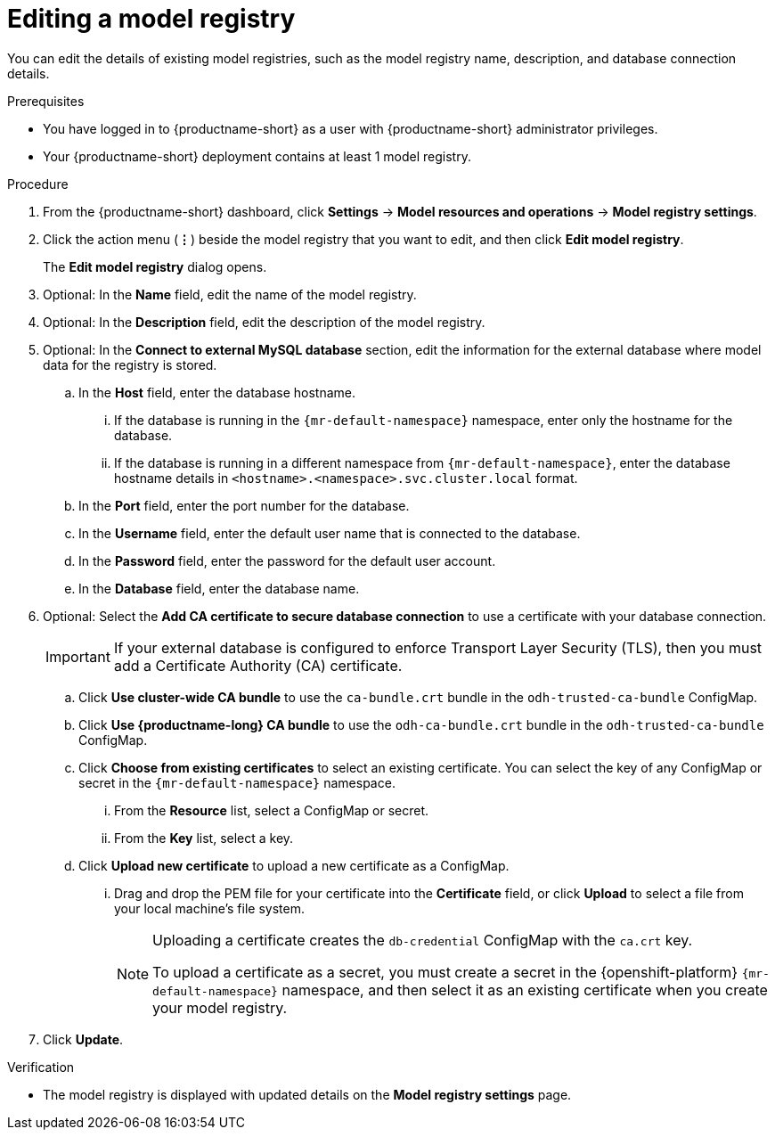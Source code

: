 :_module-type: PROCEDURE

[id="editing-a-model-registry_{context}"]
= Editing a model registry

[role='_abstract']
You can edit the details of existing model registries, such as the model registry name, description, and database connection details.

.Prerequisites
* You have logged in to {productname-short} as a user with {productname-short} administrator privileges. 
ifdef::upstream[]
* The model registry component is enabled in your {productname-short} deployment. For more information, see  link:{odhdocshome}/working-with-model-registries/#enabling-the-model-registry-component_model-registry[Enabling the model registry component].
endif::[]
ifdef::self-managed[]
* The model registry component is enabled in your {productname-short} deployment. For more information, see  link:{rhoaidocshome}{default-format-url}/enabling_the_model_registry_component[Enabling the model registry component].
endif::[]
* Your {productname-short} deployment contains at least 1 model registry.

.Procedure
. From the {productname-short} dashboard, click *Settings* -> *Model resources and operations* -> *Model registry settings*.
. Click the action menu (*&#8942;*) beside the model registry that you want to edit, and then click *Edit model registry*. 
+
The *Edit model registry* dialog opens.
. Optional: In the *Name* field, edit the name of the model registry.
. Optional: In the *Description* field, edit the description of the model registry.
. Optional: In the *Connect to external MySQL database* section, edit the information for the external database where model data for the registry is stored.
.. In the *Host* field, enter the database hostname.
ifdef::upstream[]
... If the database is running in the `pass:attributes[{mr-default-namespace}]` namespace, enter only the hostname for the database.
... If the database is running in a different namespace from `pass:attributes[{mr-default-namespace}]`, enter the database hostname details in `<hostname>.<namespace>.svc.cluster.local` format.
endif::[]
ifndef::upstream[]
... If the database is running in the `pass:attributes[{mr-default-namespace}]` namespace, enter only the hostname for the database.
... If the database is running in a different namespace from `pass:attributes[{mr-default-namespace}]`, enter the database hostname details in `<hostname>.<namespace>.svc.cluster.local` format.
endif::[]
.. In the *Port* field, enter the port number for the database.
.. In the *Username* field, enter the default user name that is connected to the database.
.. In the *Password* field, enter the password for the default user account.
.. In the *Database* field, enter the database name.
. Optional: Select the *Add CA certificate to secure database connection* to use a certificate with your database connection.
+
[IMPORTANT]
====
If your external database is configured to enforce Transport Layer Security (TLS), then you must add a Certificate Authority (CA) certificate.
====
.. Click *Use cluster-wide CA bundle* to use the `ca-bundle.crt` bundle in the `odh-trusted-ca-bundle` ConfigMap.
.. Click *Use {productname-long} CA bundle* to use the `odh-ca-bundle.crt` bundle in the `odh-trusted-ca-bundle` ConfigMap.
ifdef::upstream[]
.. Click *Choose from existing certificates* to select an existing certificate. You can select the key of any ConfigMap or secret in the `pass:attributes[{mr-default-namespace}]` namespace.
endif::[]
ifndef::upstream[]
.. Click *Choose from existing certificates* to select an existing certificate. You can select the key of any ConfigMap or secret in the `pass:attributes[{mr-default-namespace}]` namespace.
endif::[]
... From the *Resource* list, select a ConfigMap or secret. 
... From the *Key* list, select a key.
.. Click *Upload new certificate* to upload a new certificate as a ConfigMap.
... Drag and drop the PEM file for your certificate into the *Certificate* field, or click *Upload* to select a file from your local machine's file system.
+
[NOTE]
====
Uploading a certificate creates the `db-credential` ConfigMap with the `ca.crt` key. 

ifdef::upstream[]
To upload a certificate as a secret, you must create a secret in the {openshift-platform} `pass:attributes[{mr-default-namespace}]` namespace, and then select it as an existing certificate when you create your model registry.

For more information about creating secrets in {openshift-platform}, see link:https://docs.redhat.com/en/documentation/openshift_container_platform/{ocp-latest-version}/html/nodes/working-with-pods#nodes-pods-secrets[Providing sensitive data to pods by using secrets].
endif::[]
ifndef::upstream[]
To upload a certificate as a secret, you must create a secret in the {openshift-platform} `pass:attributes[{mr-default-namespace}]` namespace, and then select it as an existing certificate when you create your model registry.

ifdef::self-managed[]
For more information about creating secrets, see link:https://docs.redhat.com/en/documentation/openshift_container_platform/{ocp-latest-version}/html/nodes/working-with-pods#nodes-pods-secrets[Providing sensitive data to pods by using secrets] in the OpenShift Container Platform documentation.
endif::[]
ifdef::cloud-service[]
For more information about creating secrets, see link:https://docs.redhat.com/en/documentation/openshift_dedicated/{osd-latest-version}/html/nodes/working-with-pods#nodes-pods-secrets-about_nodes-pods-secrets[Providing sensitive data to pods by using secrets] in the OpenShift Dedicated documentation or link:https://docs.redhat.com/en/documentation/red_hat_openshift_service_on_aws_classic_architecture/{rosa-classic-latest-version}/html/nodes/working-with-pods#nodes-pods-secrets-about_nodes-pods-secrets[Providing sensitive data to pods by using secrets] in the {rosa-classic-productname} documentation.
endif::[]
endif::[]
==== 
. Click *Update*.


.Verification
* The model registry is displayed with updated details on the *Model registry settings* page.


// [role="_additional-resources"]
// .Additional resources
// * TODO or delete
